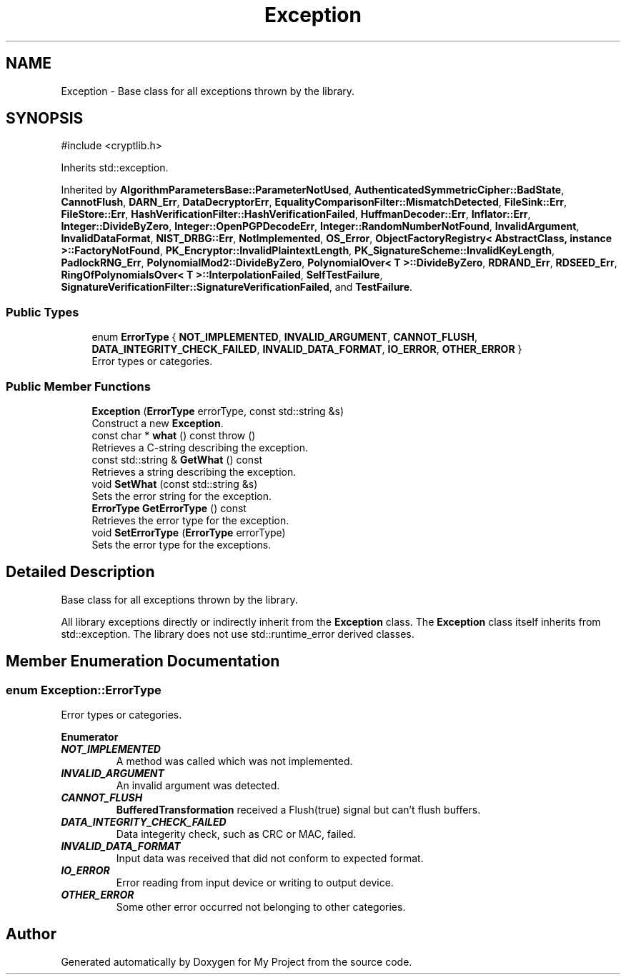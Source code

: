 .TH "Exception" 3 "My Project" \" -*- nroff -*-
.ad l
.nh
.SH NAME
Exception \- Base class for all exceptions thrown by the library\&.  

.SH SYNOPSIS
.br
.PP
.PP
\fR#include <cryptlib\&.h>\fP
.PP
Inherits std::exception\&.
.PP
Inherited by \fBAlgorithmParametersBase::ParameterNotUsed\fP, \fBAuthenticatedSymmetricCipher::BadState\fP, \fBCannotFlush\fP, \fBDARN_Err\fP, \fBDataDecryptorErr\fP, \fBEqualityComparisonFilter::MismatchDetected\fP, \fBFileSink::Err\fP, \fBFileStore::Err\fP, \fBHashVerificationFilter::HashVerificationFailed\fP, \fBHuffmanDecoder::Err\fP, \fBInflator::Err\fP, \fBInteger::DivideByZero\fP, \fBInteger::OpenPGPDecodeErr\fP, \fBInteger::RandomNumberNotFound\fP, \fBInvalidArgument\fP, \fBInvalidDataFormat\fP, \fBNIST_DRBG::Err\fP, \fBNotImplemented\fP, \fBOS_Error\fP, \fBObjectFactoryRegistry< AbstractClass, instance >::FactoryNotFound\fP, \fBPK_Encryptor::InvalidPlaintextLength\fP, \fBPK_SignatureScheme::InvalidKeyLength\fP, \fBPadlockRNG_Err\fP, \fBPolynomialMod2::DivideByZero\fP, \fBPolynomialOver< T >::DivideByZero\fP, \fBRDRAND_Err\fP, \fBRDSEED_Err\fP, \fBRingOfPolynomialsOver< T >::InterpolationFailed\fP, \fBSelfTestFailure\fP, \fBSignatureVerificationFilter::SignatureVerificationFailed\fP, and \fBTestFailure\fP\&.
.SS "Public Types"

.in +1c
.ti -1c
.RI "enum \fBErrorType\fP { \fBNOT_IMPLEMENTED\fP, \fBINVALID_ARGUMENT\fP, \fBCANNOT_FLUSH\fP, \fBDATA_INTEGRITY_CHECK_FAILED\fP, \fBINVALID_DATA_FORMAT\fP, \fBIO_ERROR\fP, \fBOTHER_ERROR\fP }"
.br
.RI "Error types or categories\&. "
.in -1c
.SS "Public Member Functions"

.in +1c
.ti -1c
.RI "\fBException\fP (\fBErrorType\fP errorType, const std::string &s)"
.br
.RI "Construct a new \fBException\fP\&. "
.ti -1c
.RI "const char * \fBwhat\fP () const  throw ()"
.br
.RI "Retrieves a C-string describing the exception\&. "
.ti -1c
.RI "const std::string & \fBGetWhat\fP () const"
.br
.RI "Retrieves a string describing the exception\&. "
.ti -1c
.RI "void \fBSetWhat\fP (const std::string &s)"
.br
.RI "Sets the error string for the exception\&. "
.ti -1c
.RI "\fBErrorType\fP \fBGetErrorType\fP () const"
.br
.RI "Retrieves the error type for the exception\&. "
.ti -1c
.RI "void \fBSetErrorType\fP (\fBErrorType\fP errorType)"
.br
.RI "Sets the error type for the exceptions\&. "
.in -1c
.SH "Detailed Description"
.PP 
Base class for all exceptions thrown by the library\&. 

All library exceptions directly or indirectly inherit from the \fBException\fP class\&. The \fBException\fP class itself inherits from std::exception\&. The library does not use std::runtime_error derived classes\&. 
.SH "Member Enumeration Documentation"
.PP 
.SS "enum \fBException::ErrorType\fP"

.PP
Error types or categories\&. 
.PP
\fBEnumerator\fP
.in +1c
.TP
\f(BINOT_IMPLEMENTED \fP
A method was called which was not implemented\&. 
.TP
\f(BIINVALID_ARGUMENT \fP
An invalid argument was detected\&. 
.TP
\f(BICANNOT_FLUSH \fP
\fBBufferedTransformation\fP received a Flush(true) signal but can't flush buffers\&. 
.TP
\f(BIDATA_INTEGRITY_CHECK_FAILED \fP
Data integerity check, such as CRC or MAC, failed\&. 
.TP
\f(BIINVALID_DATA_FORMAT \fP
Input data was received that did not conform to expected format\&. 
.TP
\f(BIIO_ERROR \fP
Error reading from input device or writing to output device\&. 
.TP
\f(BIOTHER_ERROR \fP
Some other error occurred not belonging to other categories\&. 

.SH "Author"
.PP 
Generated automatically by Doxygen for My Project from the source code\&.

